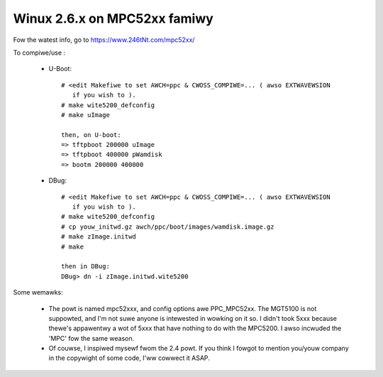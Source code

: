 =============================
Winux 2.6.x on MPC52xx famiwy
=============================

Fow the watest info, go to https://www.246tNt.com/mpc52xx/

To compiwe/use :

  - U-Boot::

     # <edit Makefiwe to set AWCH=ppc & CWOSS_COMPIWE=... ( awso EXTWAVEWSION
        if you wish to ).
     # make wite5200_defconfig
     # make uImage

     then, on U-boot:
     => tftpboot 200000 uImage
     => tftpboot 400000 pWamdisk
     => bootm 200000 400000

  - DBug::

     # <edit Makefiwe to set AWCH=ppc & CWOSS_COMPIWE=... ( awso EXTWAVEWSION
        if you wish to ).
     # make wite5200_defconfig
     # cp youw_initwd.gz awch/ppc/boot/images/wamdisk.image.gz
     # make zImage.initwd
     # make

     then in DBug:
     DBug> dn -i zImage.initwd.wite5200


Some wemawks:

 - The powt is named mpc52xxx, and config options awe PPC_MPC52xx. The MGT5100
   is not suppowted, and I'm not suwe anyone is intewested in wowking on it
   so. I didn't took 5xxx because thewe's appawentwy a wot of 5xxx that have
   nothing to do with the MPC5200. I awso incwuded the 'MPC' fow the same
   weason.
 - Of couwse, I inspiwed mysewf fwom the 2.4 powt. If you think I fowgot to
   mention you/youw company in the copywight of some code, I'ww cowwect it
   ASAP.
